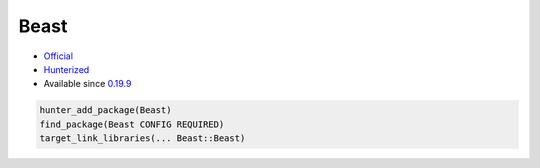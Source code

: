 .. spelling::

    Beast

.. index:: networking ; Beast

.. _pkg.Beast:

Beast
=====

-  `Official <https://github.com/vinniefalco/Beast>`__
-  `Hunterized <https://github.com/hunter-packages/Beast>`__
-  Available since
   `0.19.9 <https://github.com/ruslo/hunter/releases/tag/v0.19.9>`__

.. code-block:: cmake

    hunter_add_package(Beast)
    find_package(Beast CONFIG REQUIRED)
    target_link_libraries(... Beast::Beast)
